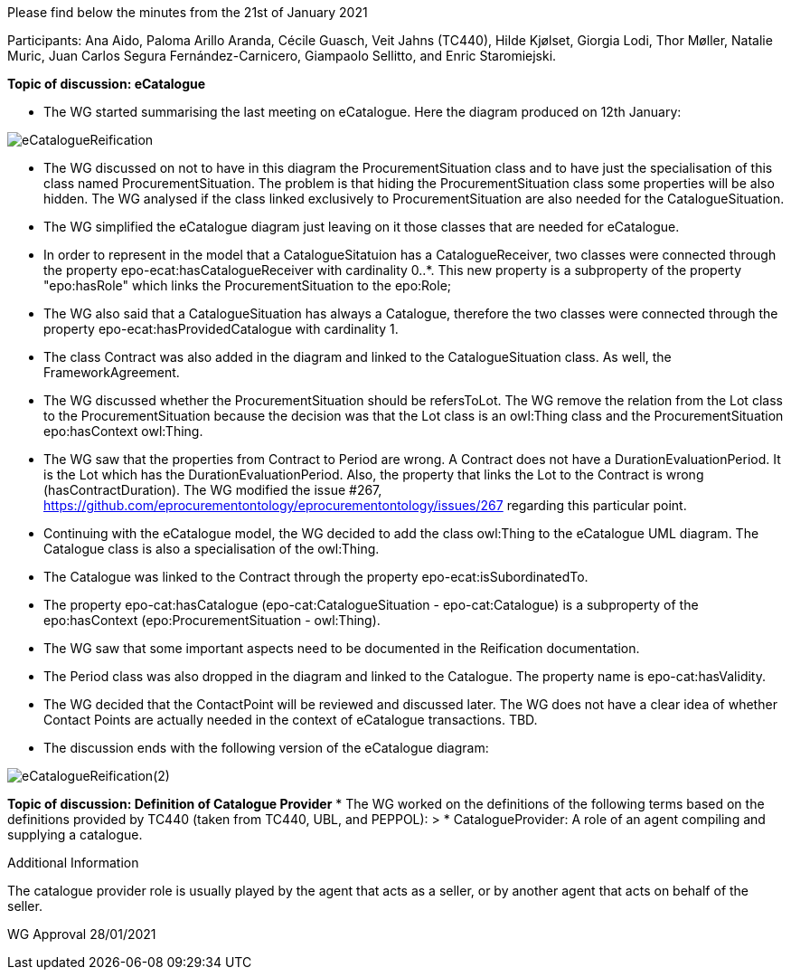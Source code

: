 Please find below the minutes from the 21st of January 2021

Participants: Ana Aido, Paloma Arillo Aranda, Cécile Guasch, Veit Jahns (TC440), Hilde Kjølset, Giorgia Lodi, Thor Møller, Natalie Muric, Juan Carlos Segura Fernández-Carnicero, Giampaolo Sellitto, and Enric Staromiejski.

**Topic of discussion: eCatalogue**

* The WG started summarising the last meeting on eCatalogue. Here the diagram produced on 12th January:

image::https://github.com/eprocurementontology/eprocurementontology/blob/v2.0.2/v2.0.2/05-Implementation/test/doc/img/eCatalogueReification.png[]

* The WG discussed on not to have in this diagram the ProcurementSituation class and to have just the specialisation of this class named ProcurementSituation. The problem is that hiding the ProcurementSituation class some properties will be also hidden. The WG analysed if the class linked exclusively to ProcurementSituation are also needed for the CatalogueSituation.
* The WG simplified the eCatalogue diagram just leaving on it those classes that are needed for eCatalogue.
* In order to represent in the model that a CatalogueSitatuion has a CatalogueReceiver, two classes were connected through the property epo-ecat:hasCatalogueReceiver with cardinality 0..*. This new property is a subproperty of the property "epo:hasRole" which links the ProcurementSituation to the epo:Role;
* The WG also said that a CatalogueSituation has always a Catalogue, therefore the two classes were connected through the property epo-ecat:hasProvidedCatalogue with cardinality 1.
* The class Contract was also added in the diagram and linked to the CatalogueSituation class. As well, the FrameworkAgreement.
* The WG discussed whether the ProcurementSituation should be refersToLot. The WG remove the relation from the Lot class to the ProcurementSituation because the decision was that the Lot class is an owl:Thing class and the ProcurementSituation epo:hasContext owl:Thing.
* The WG saw that the properties from Contract to Period are wrong. A Contract does not have a DurationEvaluationPeriod. It is the Lot which has the DurationEvaluationPeriod. Also, the property that links the Lot to the  Contract is wrong (hasContractDuration). The WG modified the issue #267, https://github.com/eprocurementontology/eprocurementontology/issues/267 regarding this particular point.
* Continuing with the eCatalogue model, the WG decided to add the class owl:Thing to the eCatalogue UML diagram. The Catalogue class is also a specialisation of the owl:Thing.
* The Catalogue was linked to the Contract through the property epo-ecat:isSubordinatedTo.
* The property epo-cat:hasCatalogue (epo-cat:CatalogueSituation - epo-cat:Catalogue) is a subproperty of the epo:hasContext (epo:ProcurementSituation - owl:Thing).
* The WG saw that some important aspects need to be documented in the Reification documentation.
* The Period class was also dropped in the diagram and linked to the Catalogue. The property name is epo-cat:hasValidity.
* The WG decided that the ContactPoint will be reviewed and discussed later. The WG does not have a clear idea of whether Contact Points are actually needed in the context of eCatalogue transactions. TBD.
* The discussion ends with the following version of the eCatalogue diagram:

image::https://github.com/eprocurementontology/eprocurementontology/blob/v2.0.2/v2.0.2/05-Implementation/test/doc/img/eCatalogueReification(2).png[]

**Topic of discussion: Definition of Catalogue Provider**
* The WG worked on the definitions of the following terms based on the definitions provided by TC440 (taken from TC440, UBL, and PEPPOL):
> * CatalogueProvider: A role of an agent compiling and supplying a catalogue.

Additional Information

The catalogue provider role is usually played by the agent that acts as a seller, or by another agent that acts on behalf of the seller.

WG Approval 28/01/2021